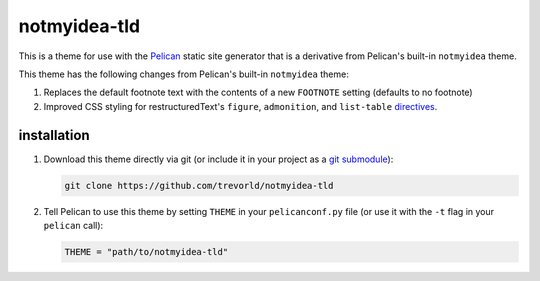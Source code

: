 notmyidea-tld
=============

This is a theme for use with the `Pelican <https://blog.getpelican.com/>`__ static site generator that is a derivative from Pelican's built-in ``notmyidea`` theme.  

This theme has the following changes from Pelican's built-in ``notmyidea`` theme:

1. Replaces the default footnote text with the contents of a new ``FOOTNOTE`` setting (defaults to no footnote)
#. Improved CSS styling for restructuredText's ``figure``, ``admonition``, and ``list-table`` `directives <http://docutils.sourceforge.net/docs/ref/rst/directives.html#admonitions>`__.

installation
------------

1. Download this theme directly via git (or include it in your project as a `git submodule <https://git-scm.com/book/en/v2/Git-Tools-Submodules>`__):

   .. code:: bash

       git clone https://github.com/trevorld/notmyidea-tld

2. Tell Pelican to use this theme by setting ``THEME`` in your ``pelicanconf.py`` file (or use it with the ``-t`` flag in your ``pelican`` call):

   .. code:: python

       THEME = "path/to/notmyidea-tld" 

